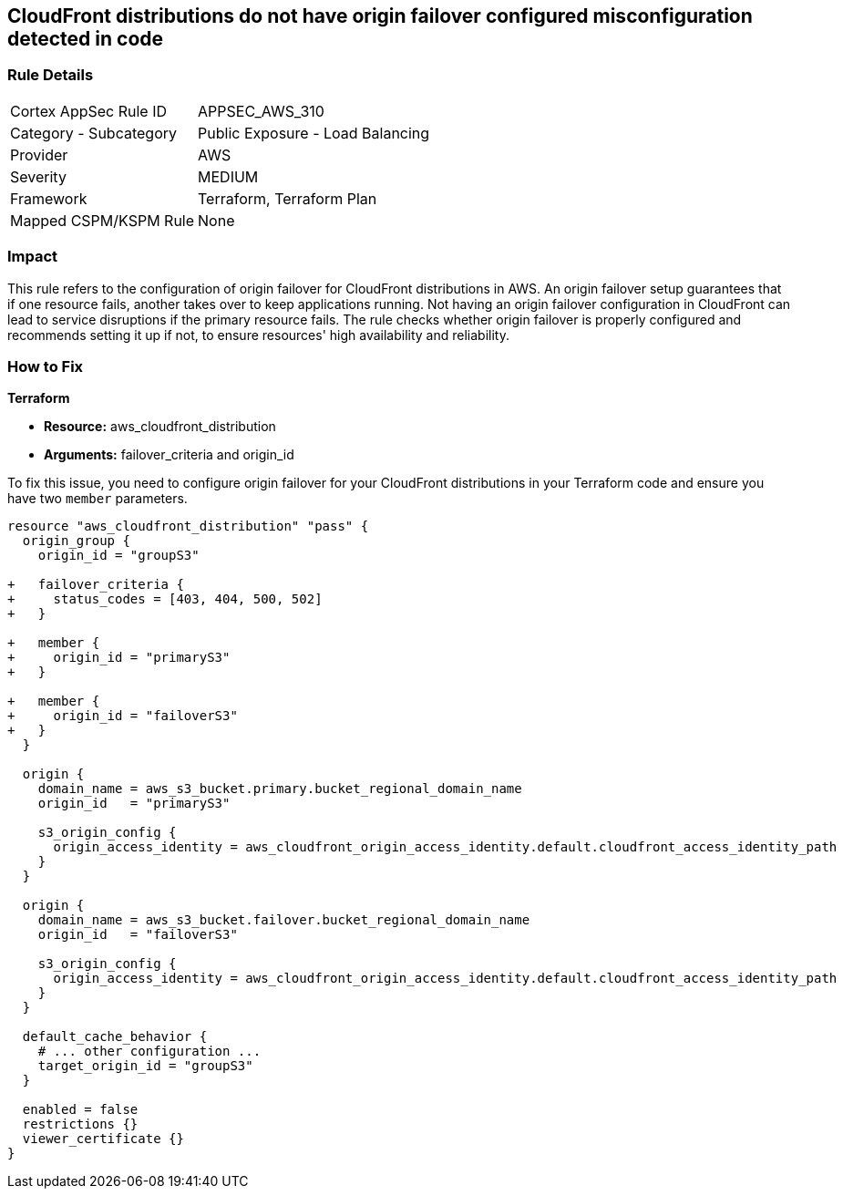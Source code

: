 
== CloudFront distributions do not have origin failover configured misconfiguration detected in code

=== Rule Details

[cols="1,2"]
|===
|Cortex AppSec Rule ID |APPSEC_AWS_310
|Category - Subcategory |Public Exposure - Load Balancing
|Provider |AWS
|Severity |MEDIUM
|Framework |Terraform, Terraform Plan
|Mapped CSPM/KSPM Rule |None
|===


=== Impact
This rule refers to the configuration of origin failover for CloudFront distributions in AWS. An origin failover setup guarantees that if one resource fails, another takes over to keep applications running. Not having an origin failover configuration in CloudFront can lead to service disruptions if the primary resource fails. The rule checks whether origin failover is properly configured and recommends setting it up if not, to ensure resources' high availability and reliability.

=== How to Fix

*Terraform*

* *Resource:* aws_cloudfront_distribution
* *Arguments:* failover_criteria and origin_id

To fix this issue, you need to configure origin failover for your CloudFront distributions in your Terraform code and ensure you have two `member` parameters.

[source,go]
----
resource "aws_cloudfront_distribution" "pass" {
  origin_group {
    origin_id = "groupS3"

+   failover_criteria {
+     status_codes = [403, 404, 500, 502]
+   }

+   member {
+     origin_id = "primaryS3"
+   }

+   member {
+     origin_id = "failoverS3"
+   }
  }

  origin {
    domain_name = aws_s3_bucket.primary.bucket_regional_domain_name
    origin_id   = "primaryS3"

    s3_origin_config {
      origin_access_identity = aws_cloudfront_origin_access_identity.default.cloudfront_access_identity_path
    }
  }

  origin {
    domain_name = aws_s3_bucket.failover.bucket_regional_domain_name
    origin_id   = "failoverS3"

    s3_origin_config {
      origin_access_identity = aws_cloudfront_origin_access_identity.default.cloudfront_access_identity_path
    }
  }

  default_cache_behavior {
    # ... other configuration ...
    target_origin_id = "groupS3"
  }

  enabled = false
  restrictions {}
  viewer_certificate {}
}
----

